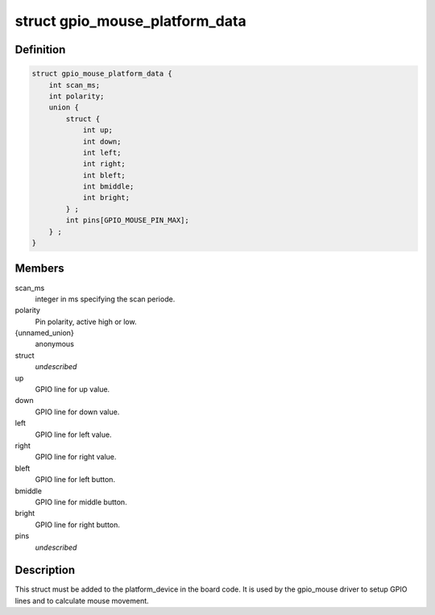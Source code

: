 .. -*- coding: utf-8; mode: rst -*-
.. src-file: include/linux/gpio_mouse.h

.. _`gpio_mouse_platform_data`:

struct gpio_mouse_platform_data
===============================

.. c:type:: struct gpio_mouse_platform_data


.. _`gpio_mouse_platform_data.definition`:

Definition
----------

.. code-block:: c

    struct gpio_mouse_platform_data {
        int scan_ms;
        int polarity;
        union {
            struct {
                int up;
                int down;
                int left;
                int right;
                int bleft;
                int bmiddle;
                int bright;
            } ;
            int pins[GPIO_MOUSE_PIN_MAX];
        } ;
    }

.. _`gpio_mouse_platform_data.members`:

Members
-------

scan_ms
    integer in ms specifying the scan periode.

polarity
    Pin polarity, active high or low.

{unnamed_union}
    anonymous

struct
    *undescribed*

up
    GPIO line for up value.

down
    GPIO line for down value.

left
    GPIO line for left value.

right
    GPIO line for right value.

bleft
    GPIO line for left button.

bmiddle
    GPIO line for middle button.

bright
    GPIO line for right button.

pins
    *undescribed*

.. _`gpio_mouse_platform_data.description`:

Description
-----------

This struct must be added to the platform_device in the board code.
It is used by the gpio_mouse driver to setup GPIO lines and to
calculate mouse movement.

.. This file was automatic generated / don't edit.

